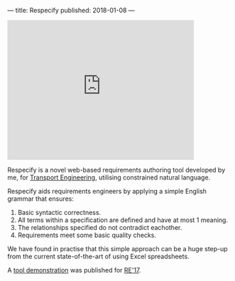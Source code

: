 ---
title: Respecify
published: 2018-01-08
---

#+BEGIN_HTML
<iframe width="420" height="315" src="http://www.youtube.com/embed/8UoQ5q13y_I" frameborder="0" allowfullscreen></iframe>
#+END_HTML

Respecify is a novel web-based requirements authoring tool developed by me, for
[[http://transportengineering.com.au][Transport Engineering]], utilising constrained natural language.

Respecify aids requirements engineers by applying a simple English grammar that
ensures:
1. Basic syntactic correctness.
2. All terms within a specification are defined and have at most 1 meaning.
3. The relationships specified do not contradict eachother.
4. Requirements meet some basic quality checks.

We have found in practise that this simple approach can be a huge step-up from
the current state-of-the-art of using Excel spreadsheets.

A [[http://ieeexplore.ieee.org/document/8049164/][tool demonstration]] was published for [[http://re2017.org/][RE'17]].
